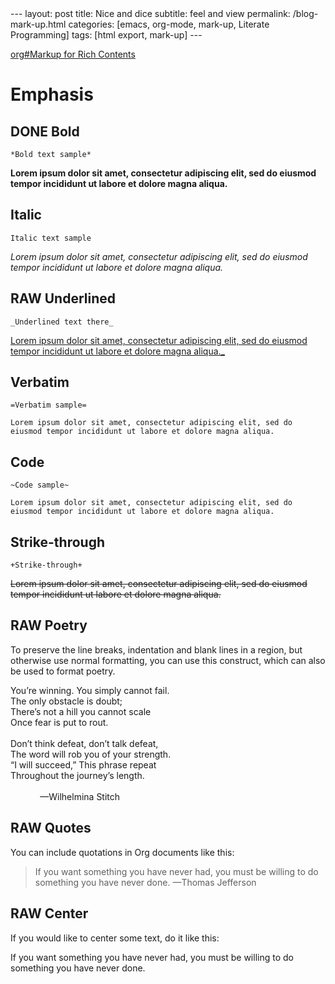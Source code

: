 #+BEGIN_EXPORT html
---
layout: post
title: Nice and dice
subtitle: feel and view
permalink: /blog-mark-up.html
categories: [emacs, org-mode, mark-up, Literate Programming]
tags: [html export, mark-up]
---
#+END_EXPORT

#+STARTUP: showall indent
#+OPTIONS: tags:nil num:nil \n:nil @:t ::t |:t ^:{} _:{} *:t
#+TOC: headlines 2
#+PROPERTY:header-args :results output :exports both :eval no-export
#+CATEGORY: Org mark up
#+TODO: RAW INIT TODO ACTIVE | DONE
[[info:org#Markup for Rich Contents][org#Markup for Rich Contents]]

* Emphasis

** DONE Bold
SCHEDULED: <2023-12-27 Wed>
#+begin_example
*Bold text sample*
#+end_example
*Lorem ipsum dolor sit amet, consectetur adipiscing elit, sed do
eiusmod tempor incididunt ut labore et dolore magna aliqua.*

** Italic
#+begin_example
Italic text sample
#+end_example
/Lorem ipsum dolor sit amet, consectetur adipiscing elit, sed do
eiusmod tempor incididunt ut labore et dolore magna aliqua./

** RAW Underlined
SCHEDULED: <2024-01-02 Tue>
:LOGBOOK:
CLOCK: [2024-01-02 Tue 13:31]
:END:

#+begin_example
_Underlined text there_
#+end_example
_Lorem ipsum dolor sit amet, consectetur adipiscing elit, sed do
eiusmod tempor incididunt ut labore et dolore magna aliqua.__

** Verbatim
#+begin_example
=Verbatim sample=
#+end_example
=Lorem ipsum dolor sit amet, consectetur adipiscing elit, sed do
eiusmod tempor incididunt ut labore et dolore magna aliqua.=

** Code
#+begin_example
~Code sample~
#+end_example
~Lorem ipsum dolor sit amet, consectetur adipiscing elit, sed do
eiusmod tempor incididunt ut labore et dolore magna aliqua.~

** Strike-through
#+begin_example
+Strike-through+
#+end_example
+Lorem ipsum dolor sit amet, consectetur adipiscing elit, sed do
eiusmod tempor incididunt ut labore et dolore magna aliqua.+

** RAW Poetry
SCHEDULED: <2024-01-02 Tue>

To preserve the line breaks, indentation and blank lines in a region,
but otherwise use normal formatting, you can use this construct, which
can also be used to format poetry.

#+begin_verse
You’re winning. You simply cannot fail.
The only obstacle is doubt;
There’s not a hill you cannot scale
Once fear is put to rout.

Don’t think defeat, don’t talk defeat,
The word will rob you of your strength.
“I will succeed,” This phrase repeat
Throughout the journey’s length.

            ---Wilhelmina Stitch
#+end_verse

** RAW Quotes
SCHEDULED: <2024-01-02 Tue>
You can include quotations in Org documents like this:
#+begin_quote
If you want something you have never had, you must be willing to do
something you have never done. ---Thomas Jefferson
#+end_quote

** RAW Center
SCHEDULED: <2024-01-02 Tue>
If you would like to center some text, do it like this:
#+begin_center
If you want something you have never had, you must be willing to do \\
something you have never done.
#+end_center

